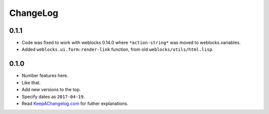 ===========
 ChangeLog
===========

0.1.1
=====

* Code was fixed to work with weblocks 0.14.0 where ``*action-string*``
  was moved to weblocks.variables.
* Added ``weblocks.ui.form:render-link`` function, from old ``weblocks/utils/html.lisp``.

0.1.0
=====

* Number features here.
* Like that.
* Add new versions to the top.
* Specify dates as ``2017-04-19``.
* Read `KeepAChangelog.com <http://keepachangelog.com/>`_ for futher
  explanations.
